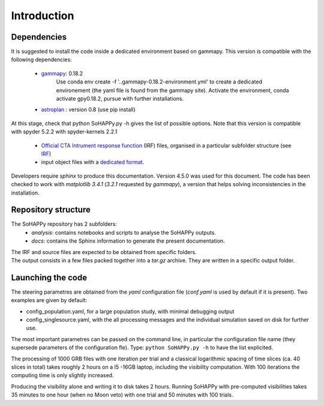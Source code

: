 Introduction
############

Dependencies
============
It is suggested to install the code inside a dedicated environment based on gammapy.
This version is compatible with the following dependencies:

    * `gammapy <https://gammapy.org/>`_: 0.18.2
		Use conda env create -f '..\gammapy-0.18.2-environment.yml' to create a dedicated environement (the yaml file is found from the gammapy site). 
		Activate the environment, conda activate gpy0.18.2, pursue with further installations. 
    * `astroplan <https://pypi.org/project/astroplan/>`_ : version 0.8 (use pip install)
At this stage, check that python SoHAPPy.py -h gives the list of possible options.
Note that this version is compatible with spyder 5.2.2 with spyder-kernels 2.2.1

    * `Official CTA Intrument response function <https://www.cta-observatory.org/cta-performance-prod3b-v2/>`_ (IRF) files, organised in a particular subfolder structure (see `IRF <irf.rst>`_)
    * input object files with a `dedicated format <file_format.rst>`_.
    
Developers require `sphinx` to produce this documentation. Version 4.5.0 was used for this document.
The code has been checked to work with `matplotlib 3.4.1` (`3.2.1` requested by `gammapy`), a version that helps solving inconsistencies in the installation.

Repository structure
====================
The SoHAPPy repository has 2 subfolders:
    - *analysis*: contains notebooks and scripts to analyse the SoHAPPy outputs.
    - *docs*: contains the Sphinx information to generate the present documentation.

| The IRF and source files are expected to be obtained from specific folders.
| The output consists in a few files packed together into a `tar.gz` archive. They are written in a specific output folder.

Launching the code
==================
The steering parametres are obtained from the `yaml` configuration file (`conf.yaml` is used by default if it is present). 
Two examples are given by default:

* config_population.yaml, for a large population study, with minimal debugging output
* config_singlesource.yaml, with the all processing messages and the individual simulation saved on disk for further use. 

The most important parametres can be passed on the command line, in particular the configuration file name 
(they supersede parameters of the configuration fle).
Type:
``python SoHAPPy.py -h``
to have the list explicited.

The processing of 1000 GRB files with one iteration per trial and a classical 
logarithmic spacing of time slices (ca. 40 slices in total) takes roughly 2 
hours on a I5 -16GB laptop, including the visibility computation.
With 100 iterations the computing time is only slightly increased.

Producing the visibility alone and writing it to disk takes 2 hours.
Running SoHAPPy with pre-computed visibilities takes 35 minutes to one hour 
(when no Moon veto) with one trial and 50 minutes with 100 trials.